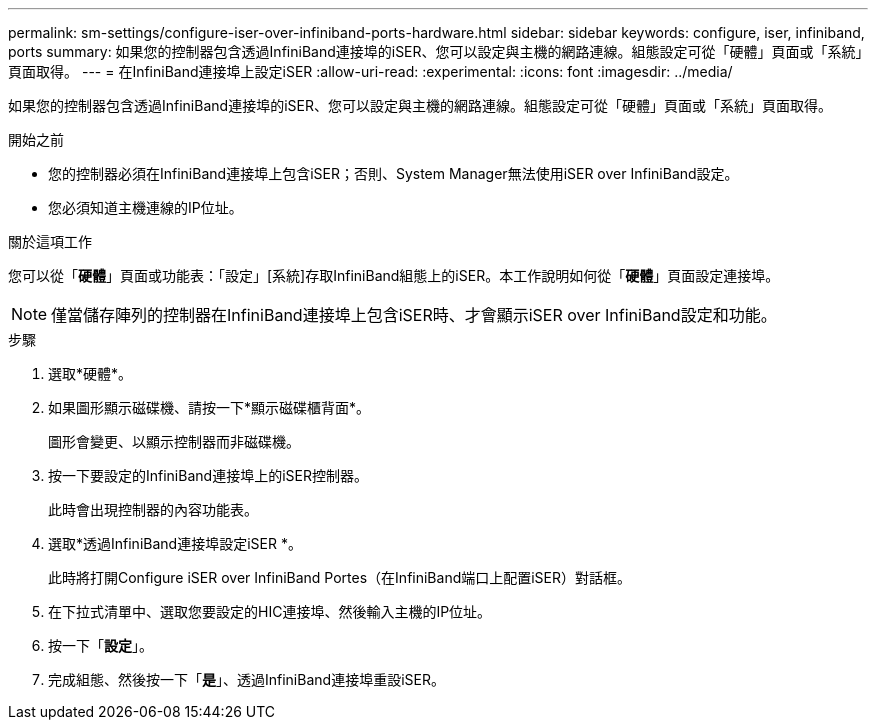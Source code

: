 ---
permalink: sm-settings/configure-iser-over-infiniband-ports-hardware.html 
sidebar: sidebar 
keywords: configure, iser, infiniband, ports 
summary: 如果您的控制器包含透過InfiniBand連接埠的iSER、您可以設定與主機的網路連線。組態設定可從「硬體」頁面或「系統」頁面取得。 
---
= 在InfiniBand連接埠上設定iSER
:allow-uri-read: 
:experimental: 
:icons: font
:imagesdir: ../media/


[role="lead"]
如果您的控制器包含透過InfiniBand連接埠的iSER、您可以設定與主機的網路連線。組態設定可從「硬體」頁面或「系統」頁面取得。

.開始之前
* 您的控制器必須在InfiniBand連接埠上包含iSER；否則、System Manager無法使用iSER over InfiniBand設定。
* 您必須知道主機連線的IP位址。


.關於這項工作
您可以從「*硬體*」頁面或功能表：「設定」[系統]存取InfiniBand組態上的iSER。本工作說明如何從「*硬體*」頁面設定連接埠。

[NOTE]
====
僅當儲存陣列的控制器在InfiniBand連接埠上包含iSER時、才會顯示iSER over InfiniBand設定和功能。

====
.步驟
. 選取*硬體*。
. 如果圖形顯示磁碟機、請按一下*顯示磁碟櫃背面*。
+
圖形會變更、以顯示控制器而非磁碟機。

. 按一下要設定的InfiniBand連接埠上的iSER控制器。
+
此時會出現控制器的內容功能表。

. 選取*透過InfiniBand連接埠設定iSER *。
+
此時將打開Configure iSER over InfiniBand Portes（在InfiniBand端口上配置iSER）對話框。

. 在下拉式清單中、選取您要設定的HIC連接埠、然後輸入主機的IP位址。
. 按一下「*設定*」。
. 完成組態、然後按一下「*是*」、透過InfiniBand連接埠重設iSER。

